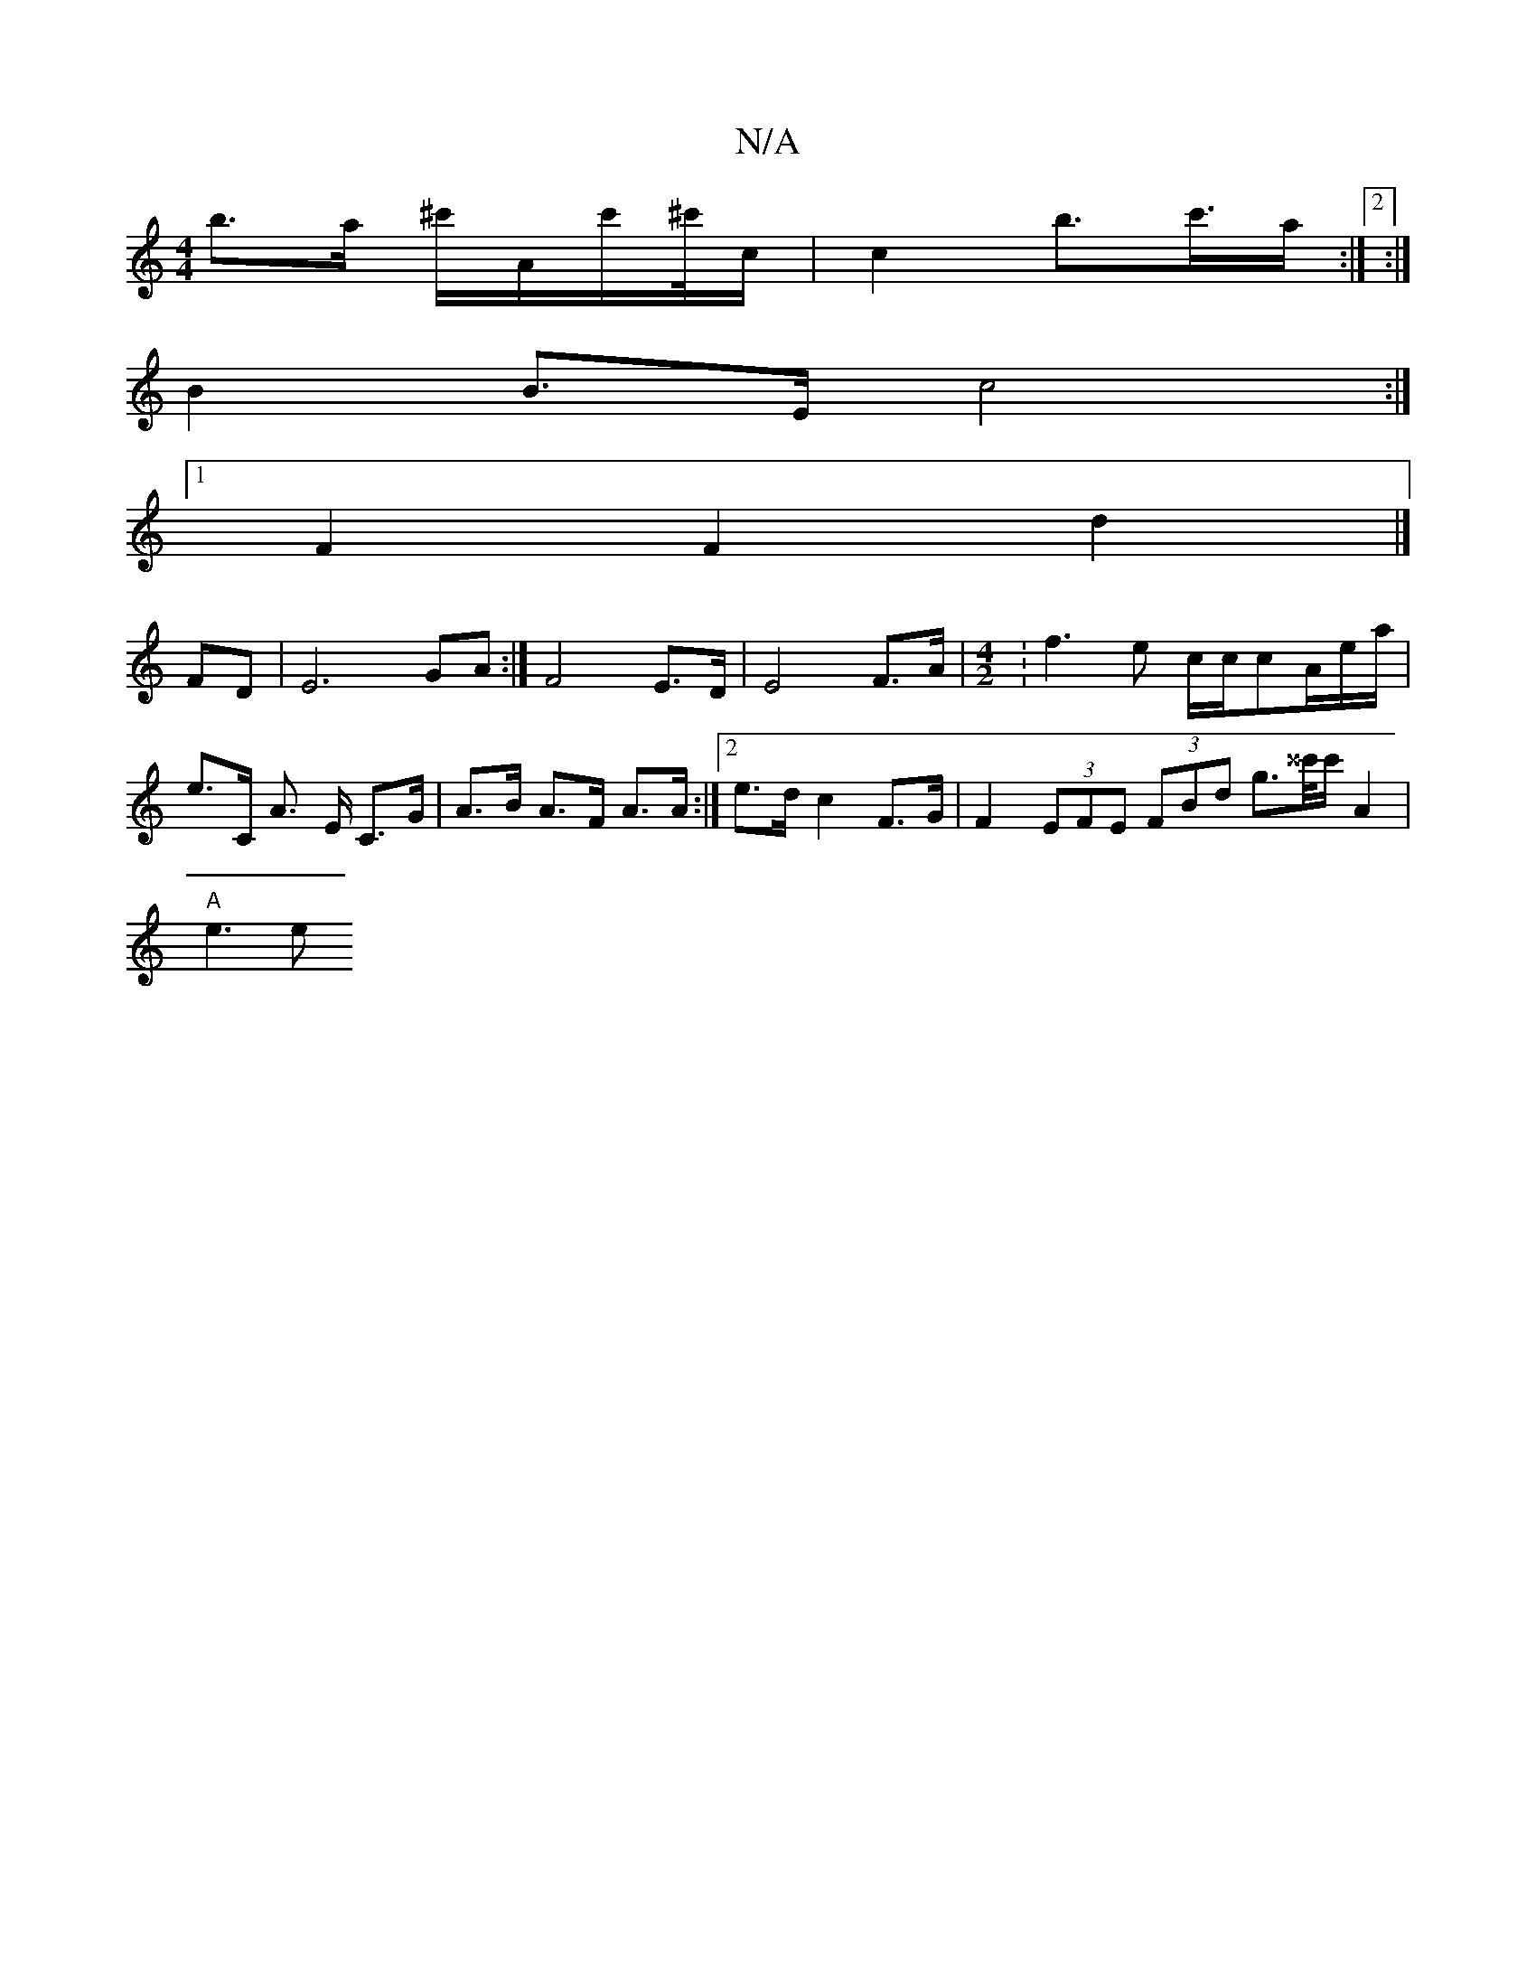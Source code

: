 X:1
T:N/A
M:4/4
R:N/A
K:Cmajor
>b>a ^c'/A/c'/^c'//c/ |c2 b>c'>a:|2 :|
B2 B>E c4 :|
[1 F2 F2 d2 |]
FD|E6 GA:| F4 E>D | E4 F>A |[M:4/2] :f3e c/c/cA/e/a/|e>C A> E C>G|A>B A>F A3/2A/:|2 e>d c2 F>G|F2- (3EFE (3FBd g>^^c'/c'/ A2|
"A"e3 e